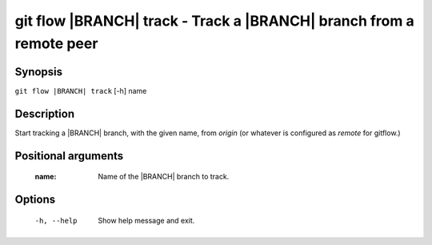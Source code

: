 .. -*- mode: rst ; ispell-local-dictionary: "american" -*-


git flow |BRANCH| track - Track a |BRANCH| branch from a remote peer
=======================================================================


Synopsis
-----------

``git flow |BRANCH| track`` [-h] name


Description
-----------

Start tracking a |BRANCH| branch, with the given name, from `origin`
(or whatever is configured as `remote` for gitflow.)


Positional arguments
-----------------------

  :name:      Name of the |BRANCH| branch to track.


Options
-----------

  -h, --help          Show help message and exit.
